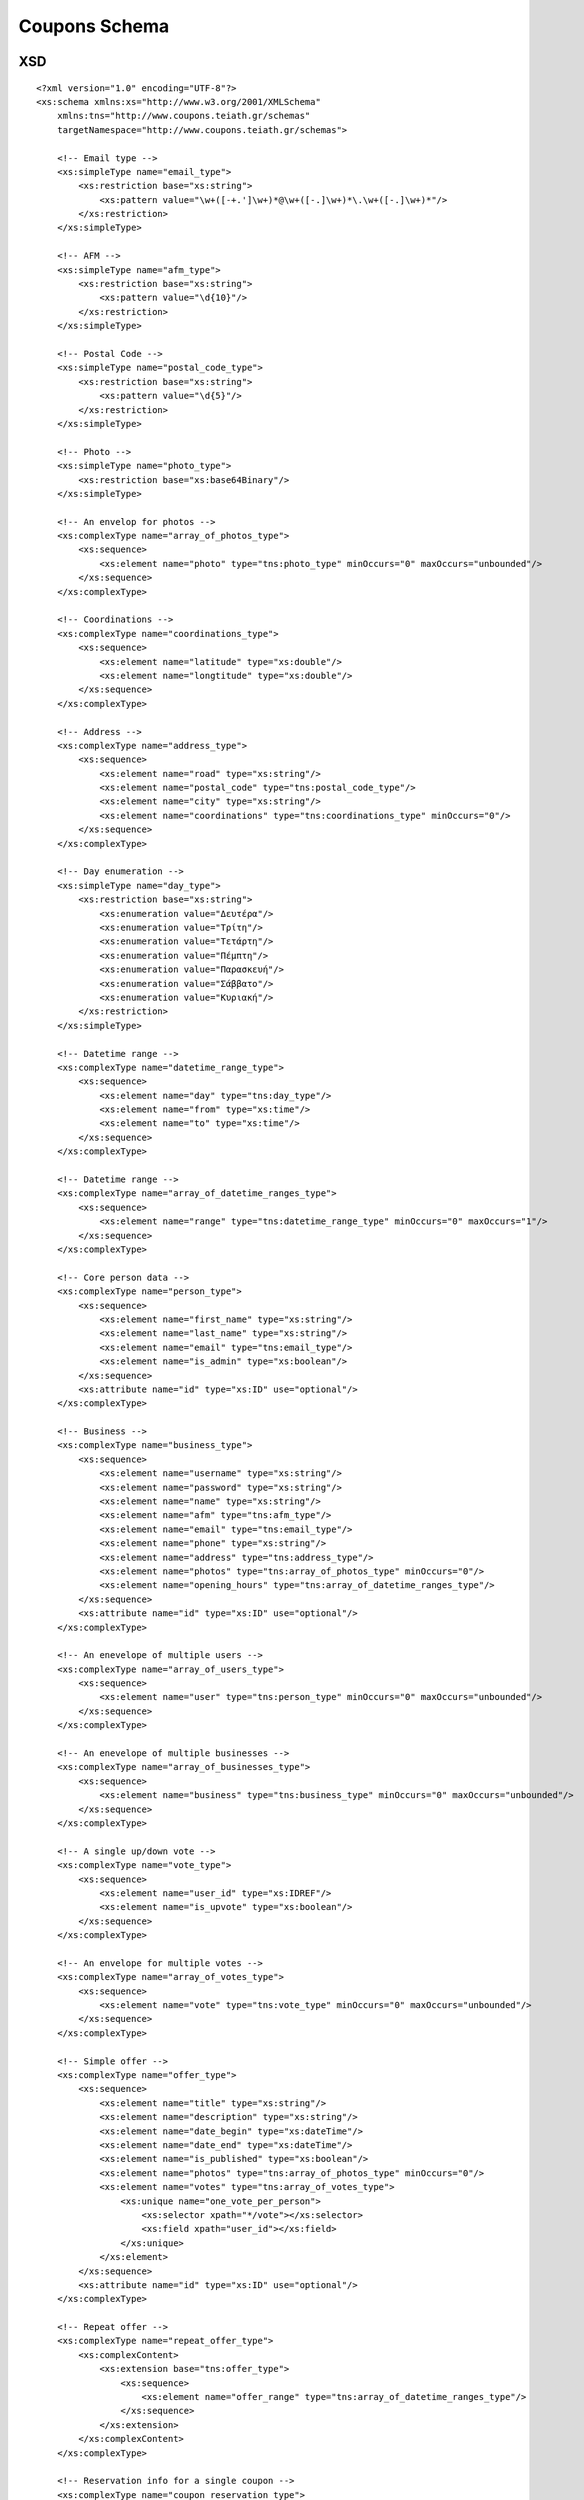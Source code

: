 Coupons Schema
==============

XSD
---

::

    <?xml version="1.0" encoding="UTF-8"?>
    <xs:schema xmlns:xs="http://www.w3.org/2001/XMLSchema"
        xmlns:tns="http://www.coupons.teiath.gr/schemas"
        targetNamespace="http://www.coupons.teiath.gr/schemas">

        <!-- Email type -->
        <xs:simpleType name="email_type">
            <xs:restriction base="xs:string">
                <xs:pattern value="\w+([-+.']\w+)*@\w+([-.]\w+)*\.\w+([-.]\w+)*"/>
            </xs:restriction>
        </xs:simpleType>

        <!-- AFM -->
        <xs:simpleType name="afm_type">
            <xs:restriction base="xs:string">
                <xs:pattern value="\d{10}"/>
            </xs:restriction>
        </xs:simpleType>

        <!-- Postal Code -->
        <xs:simpleType name="postal_code_type">
            <xs:restriction base="xs:string">
                <xs:pattern value="\d{5}"/>
            </xs:restriction>
        </xs:simpleType>

        <!-- Photo -->
        <xs:simpleType name="photo_type">
            <xs:restriction base="xs:base64Binary"/>
        </xs:simpleType>

        <!-- An envelop for photos -->
        <xs:complexType name="array_of_photos_type">
            <xs:sequence>
                <xs:element name="photo" type="tns:photo_type" minOccurs="0" maxOccurs="unbounded"/>
            </xs:sequence>
        </xs:complexType>

        <!-- Coordinations -->
        <xs:complexType name="coordinations_type">
            <xs:sequence>
                <xs:element name="latitude" type="xs:double"/>
                <xs:element name="longtitude" type="xs:double"/>
            </xs:sequence>
        </xs:complexType>

        <!-- Address -->
        <xs:complexType name="address_type">
            <xs:sequence>
                <xs:element name="road" type="xs:string"/>
                <xs:element name="postal_code" type="tns:postal_code_type"/>
                <xs:element name="city" type="xs:string"/>
                <xs:element name="coordinations" type="tns:coordinations_type" minOccurs="0"/>
            </xs:sequence>
        </xs:complexType>

        <!-- Day enumeration -->
        <xs:simpleType name="day_type">
            <xs:restriction base="xs:string">
                <xs:enumeration value="Δευτέρα"/>
                <xs:enumeration value="Τρίτη"/>
                <xs:enumeration value="Τετάρτη"/>
                <xs:enumeration value="Πέμπτη"/>
                <xs:enumeration value="Παρασκευή"/>
                <xs:enumeration value="Σάββατο"/>
                <xs:enumeration value="Κυριακή"/>
            </xs:restriction>
        </xs:simpleType>

        <!-- Datetime range -->
        <xs:complexType name="datetime_range_type">
            <xs:sequence>
                <xs:element name="day" type="tns:day_type"/>
                <xs:element name="from" type="xs:time"/>
                <xs:element name="to" type="xs:time"/>
            </xs:sequence>
        </xs:complexType>

        <!-- Datetime range -->
        <xs:complexType name="array_of_datetime_ranges_type">
            <xs:sequence>
                <xs:element name="range" type="tns:datetime_range_type" minOccurs="0" maxOccurs="1"/>
            </xs:sequence>
        </xs:complexType>

        <!-- Core person data -->
        <xs:complexType name="person_type">
            <xs:sequence>
                <xs:element name="first_name" type="xs:string"/>
                <xs:element name="last_name" type="xs:string"/>
                <xs:element name="email" type="tns:email_type"/>
                <xs:element name="is_admin" type="xs:boolean"/>
            </xs:sequence>
            <xs:attribute name="id" type="xs:ID" use="optional"/>
        </xs:complexType>

        <!-- Business -->
        <xs:complexType name="business_type">
            <xs:sequence>
                <xs:element name="username" type="xs:string"/>
                <xs:element name="password" type="xs:string"/>
                <xs:element name="name" type="xs:string"/>
                <xs:element name="afm" type="tns:afm_type"/>
                <xs:element name="email" type="tns:email_type"/>
                <xs:element name="phone" type="xs:string"/>
                <xs:element name="address" type="tns:address_type"/>
                <xs:element name="photos" type="tns:array_of_photos_type" minOccurs="0"/>
                <xs:element name="opening_hours" type="tns:array_of_datetime_ranges_type"/>
            </xs:sequence>
            <xs:attribute name="id" type="xs:ID" use="optional"/>
        </xs:complexType>

        <!-- An enevelope of multiple users -->
        <xs:complexType name="array_of_users_type">
            <xs:sequence>
                <xs:element name="user" type="tns:person_type" minOccurs="0" maxOccurs="unbounded"/>
            </xs:sequence>
        </xs:complexType>

        <!-- An enevelope of multiple businesses -->
        <xs:complexType name="array_of_businesses_type">
            <xs:sequence>
                <xs:element name="business" type="tns:business_type" minOccurs="0" maxOccurs="unbounded"/>
            </xs:sequence>
        </xs:complexType>

        <!-- A single up/down vote -->
        <xs:complexType name="vote_type">
            <xs:sequence>
                <xs:element name="user_id" type="xs:IDREF"/>
                <xs:element name="is_upvote" type="xs:boolean"/>
            </xs:sequence>
        </xs:complexType>

        <!-- An envelope for multiple votes -->
        <xs:complexType name="array_of_votes_type">
            <xs:sequence>
                <xs:element name="vote" type="tns:vote_type" minOccurs="0" maxOccurs="unbounded"/>
            </xs:sequence>
        </xs:complexType>

        <!-- Simple offer -->
        <xs:complexType name="offer_type">
            <xs:sequence>
                <xs:element name="title" type="xs:string"/>
                <xs:element name="description" type="xs:string"/>
                <xs:element name="date_begin" type="xs:dateTime"/>
                <xs:element name="date_end" type="xs:dateTime"/>
                <xs:element name="is_published" type="xs:boolean"/>
                <xs:element name="photos" type="tns:array_of_photos_type" minOccurs="0"/>
                <xs:element name="votes" type="tns:array_of_votes_type">
                    <xs:unique name="one_vote_per_person">
                        <xs:selector xpath="*/vote"></xs:selector>
                        <xs:field xpath="user_id"></xs:field>
                    </xs:unique>
                </xs:element>
            </xs:sequence>
            <xs:attribute name="id" type="xs:ID" use="optional"/>
        </xs:complexType>

        <!-- Repeat offer -->
        <xs:complexType name="repeat_offer_type">
            <xs:complexContent>
                <xs:extension base="tns:offer_type">
                    <xs:sequence>
                        <xs:element name="offer_range" type="tns:array_of_datetime_ranges_type"/>
                    </xs:sequence>
                </xs:extension>
            </xs:complexContent>
        </xs:complexType>

        <!-- Reservation info for a single coupon -->
        <xs:complexType name="coupon_reservation_type">
            <xs:sequence>
                <xs:element name="user_id" type="xs:IDREF"/>
                <xs:element name="expiration_date" type="xs:dateTime" minOccurs="0"/>
            </xs:sequence>
        </xs:complexType>

        <!-- An envelope for multiple coupon reservations -->
        <xs:complexType name="array_of_coupon_reservations_type">
            <xs:sequence>
                <xs:element name="reservation" type="tns:coupon_reservation_type" minOccurs="0" maxOccurs="1"/>
            </xs:sequence>
        </xs:complexType>

        <!-- Limited offer -->
        <xs:complexType name="limited_offer_type">
            <xs:complexContent>
                <xs:extension base="tns:offer_type">
                    <xs:sequence>
                        <xs:element name="max_coupons" type="xs:integer"/>
                        <xs:element name="coupon_expiration_minutes" type="xs:integer" minOccurs="0"/>
                        <xs:element name="coupon_reservations" type="tns:array_of_coupon_reservations_type"/>
                    </xs:sequence>
                </xs:extension>
            </xs:complexContent>
        </xs:complexType>
    </xs:schema>


SQL
---

opendeals.sql ::

    SET @OLD_UNIQUE_CHECKS=@@UNIQUE_CHECKS, UNIQUE_CHECKS=0;
    SET @OLD_FOREIGN_KEY_CHECKS=@@FOREIGN_KEY_CHECKS, FOREIGN_KEY_CHECKS=0;
    SET @OLD_SQL_MODE=@@SQL_MODE, SQL_MODE='TRADITIONAL';

    DROP SCHEMA IF EXISTS `opendeals` ;
    CREATE SCHEMA IF NOT EXISTS `opendeals` DEFAULT CHARACTER SET utf8 ;
    USE `opendeals` ;

    -- -----------------------------------------------------
    -- Table `opendeals`.`counties`
    -- -----------------------------------------------------
    DROP TABLE IF EXISTS `opendeals`.`counties` ;
    CREATE  TABLE IF NOT EXISTS `opendeals`.`counties` (
      `id` INT NOT NULL AUTO_INCREMENT ,
      `name` MEDIUMTEXT NOT NULL ,
      PRIMARY KEY (`id`) )
    ENGINE = InnoDB
    DEFAULT CHARACTER SET = utf8;


    -- -----------------------------------------------------
    -- Table `opendeals`.`municipalities`
    -- -----------------------------------------------------
    DROP TABLE IF EXISTS `opendeals`.`municipalities` ;
    CREATE  TABLE IF NOT EXISTS `opendeals`.`municipalities` (
      `id` INT NOT NULL AUTO_INCREMENT ,
      `name` MEDIUMTEXT NOT NULL ,
      `county_id` INT NOT NULL ,
      PRIMARY KEY (`id`) ,
      INDEX `fk_municipalities_counties` (`county_id` ASC) ,
      CONSTRAINT `fk_municipalities_counties`
        FOREIGN KEY (`county_id`)
        REFERENCES `opendeals`.`counties` (`id`)
        ON DELETE NO ACTION
        ON UPDATE NO ACTION)
    ENGINE = InnoDB
    DEFAULT CHARACTER SET = utf8;


    -- -----------------------------------------------------
    -- Table `opendeals`.`offer_categories`
    -- -----------------------------------------------------
    DROP TABLE IF EXISTS `opendeals`.`offer_categories` ;
    CREATE  TABLE IF NOT EXISTS `opendeals`.`offer_categories` (
      `id` INT NOT NULL AUTO_INCREMENT ,
      `name` MEDIUMTEXT NOT NULL ,
      PRIMARY KEY (`id`) )
    ENGINE = InnoDB
    DEFAULT CHARACTER SET = utf8;


    -- -----------------------------------------------------
    -- Table `opendeals`.`days`
    -- -----------------------------------------------------
    DROP TABLE IF EXISTS `opendeals`.`days` ;

    CREATE  TABLE IF NOT EXISTS `opendeals`.`days` (
      `id` INT NOT NULL AUTO_INCREMENT ,
      `name` MEDIUMTEXT NOT NULL ,
      PRIMARY KEY (`id`) )
    ENGINE = InnoDB
    DEFAULT CHARACTER SET = utf8;


    -- -----------------------------------------------------
    -- Table `opendeals`.`users`
    -- -----------------------------------------------------
    DROP TABLE IF EXISTS `opendeals`.`users` ;

    CREATE  TABLE IF NOT EXISTS `opendeals`.`users` (
      `id` INT NOT NULL AUTO_INCREMENT ,
      `username` MEDIUMTEXT NOT NULL ,
      `password` MEDIUMTEXT NOT NULL ,
      `email` MEDIUMTEXT NOT NULL ,
      `token` MEDIUMTEXT NULL DEFAULT NULL ,
      `email_verified` TINYINT(1) NOT NULL DEFAULT FALSE ,
      `is_banned` TINYINT(1) NOT NULL DEFAULT FALSE ,
      `role` MEDIUMTEXT NOT NULL ,
      `terms_accepted` TINYINT(1) NOT NULL DEFAULT FALSE,
      `last_login` DATETIME NULL DEFAULT NULL,
      PRIMARY KEY (`id`) )
    ENGINE = InnoDB
    DEFAULT CHARACTER SET = utf8;


    -- -----------------------------------------------------
    -- Table `opendeals`.`companies`
    -- -----------------------------------------------------
    DROP TABLE IF EXISTS `opendeals`.`companies` ;

    CREATE  TABLE IF NOT EXISTS `opendeals`.`companies` (
      `id` INT NOT NULL AUTO_INCREMENT ,
      `name` MEDIUMTEXT NOT NULL ,
      `address` MEDIUMTEXT NULL DEFAULT NULL ,
      `postalcode` VARCHAR(5) NULL DEFAULT NULL ,
      `phone` VARCHAR(10) NOT NULL ,
      `fax` VARCHAR(10) NULL DEFAULT NULL ,
      `service_type` MEDIUMTEXT NULL DEFAULT NULL ,
      `afm` VARCHAR(9) NOT NULL ,
      `latitude` DOUBLE NULL DEFAULT NULL ,
      `longitude` DOUBLE NULL DEFAULT NULL ,
      `is_enabled` TINYINT(1) NOT NULL DEFAULT FALSE ,
      `user_id` INT NOT NULL ,
      `municipality_id` INT NULL DEFAULT NULL ,
      `image_count` INT NOT NULL DEFAULT 0 ,
      `work_hour_count` INT NOT NULL DEFAULT 0,
      `created` DATETIME NULL DEFAULT NULL ,
      `modified` DATETIME NULL DEFAULT NULL ,
      PRIMARY KEY (`id`) ,
      INDEX `fk_companies_users1` (`user_id` ASC) ,
      INDEX `fk_companies_municipalities` (`municipality_id` ASC) ,
      CONSTRAINT `fk_companies_users1`
        FOREIGN KEY (`user_id` )
        REFERENCES `opendeals`.`users` (`id` )
        ON DELETE NO ACTION
        ON UPDATE NO ACTION,
      CONSTRAINT `fk_companies_municipalities`
        FOREIGN KEY (`municipality_id` )
        REFERENCES `opendeals`.`municipalities` (`id` )
        ON DELETE NO ACTION
        ON UPDATE NO ACTION)
    ENGINE = InnoDB
    DEFAULT CHARACTER SET = utf8;


    -- -----------------------------------------------------
    -- Table `opendeals`.`images`
    -- -----------------------------------------------------
    DROP TABLE IF EXISTS `opendeals`.`images` ;

    CREATE  TABLE IF NOT EXISTS `opendeals`.`images` (
      `id` INT NOT NULL AUTO_INCREMENT ,
      `name` MEDIUMTEXT NOT NULL ,
      `type` MEDIUMTEXT NOT NULL ,
      `size` INT NOT NULL DEFAULT 0,
      `size_thumb` INT NOT NULL DEFAULT 0,
      `error`INT NULL DEFAULT NULL ,
      `data` LONGBLOB NOT NULL ,
      `data_thumb` LONGBLOB NOT NULL ,
      `offer_id` INT NULL DEFAULT NULL ,
      `company_id` INT NULL DEFAULT NULL ,
      `image_category` INT NOT NULL ,
      `created` DATETIME NULL DEFAULT NULL ,
      `modified` DATETIME NULL DEFAULT NULL ,
      PRIMARY KEY (`id`) ,
      INDEX `fk_images_offers` (`offer_id` ASC) ,
      INDEX `fk_images_companies` (`company_id` ASC) ,
      CONSTRAINT `fk_images_offers`
        FOREIGN KEY (`offer_id`)
        REFERENCES `opendeals`.`offers` (`id`)
        ON DELETE NO ACTION
        ON UPDATE NO ACTION,
      CONSTRAINT `fk_images_companies`
        FOREIGN KEY (`company_id`)
        REFERENCES `opendeals`.`companies` (`id`)
        ON DELETE NO ACTION
        ON UPDATE NO ACTION)
    ENGINE = InnoDB
    DEFAULT CHARACTER SET = utf8;


    -- -----------------------------------------------------
    -- Table `opendeals`.`offers`
    -- -----------------------------------------------------
    DROP TABLE IF EXISTS `opendeals`.`offers` ;

    CREATE  TABLE IF NOT EXISTS `opendeals`.`offers` (
      `id` INT NOT NULL AUTO_INCREMENT ,
      `title` TEXT NOT NULL ,
      `description` TEXT NULL DEFAULT NULL ,
      `started` DATETIME NULL DEFAULT NULL ,
      `ended` DATETIME NULL DEFAULT NULL ,
      `autostart` DATETIME NULL DEFAULT NULL ,
      `autoend` DATETIME NULL DEFAULT NULL ,
      `coupon_terms` TEXT NULL DEFAULT NULL ,
      `total_quantity` INT NOT NULL DEFAULT 0 ,
      `coupon_count` INT NOT NULL DEFAULT 0 ,
      `max_per_student` int(11) NOT NULL DEFAULT 0,
      `tags` MEDIUMTEXT NULL ,
      `offer_category_id` INT NOT NULL ,
      `offer_type_id` INT NOT NULL ,
      `company_id` INT NOT NULL ,
      `image_count` INT NOT NULL DEFAULT 0 ,
      `work_hour_count` INT NOT NULL DEFAULT 0 ,
      `offer_state_id` INT NOT NULL DEFAULT 1 ,
      `is_spam` TINYINT(1) NOT NULL DEFAULT 0 ,
      `vote_count` INT(11) NOT NULL DEFAULT 0 ,
      `vote_plus` INT(11) NOT NULL DEFAULT 0 ,
      `vote_minus` INT(11) NOT NULL DEFAULT 0 ,
      `created` DATETIME NULL DEFAULT NULL ,
      `modified` DATETIME NULL DEFAULT NULL ,
      PRIMARY KEY (`id`) ,
      INDEX `fk_offers_offer_categories` (`offer_category_id` ASC) ,
      INDEX `fk_offers_offer_types1` (`offer_type_id` ASC) ,
      INDEX `fk_offers_companies1` (`company_id` ASC) ,
      INDEX `fk_offers_offer_states` (`offer_state_id` ASC) ,
      CONSTRAINT `fk_offers_offer_categories`
        FOREIGN KEY (`offer_category_id` )
        REFERENCES `opendeals`.`offer_categories` (`id` )
        ON DELETE NO ACTION
        ON UPDATE NO ACTION,
      CONSTRAINT `fk_offers_companies1`
        FOREIGN KEY (`company_id` )
        REFERENCES `opendeals`.`companies` (`id` )
        ON DELETE NO ACTION
        ON UPDATE NO ACTION)
    ENGINE = InnoDB
    DEFAULT CHARACTER SET = utf8;


    -- -----------------------------------------------------
    -- Table `opendeals`.`students`
    -- -----------------------------------------------------
    DROP TABLE IF EXISTS `opendeals`.`students` ;

    CREATE  TABLE IF NOT EXISTS `opendeals`.`students` (
      `id` INT NOT NULL AUTO_INCREMENT ,
      `firstname` MEDIUMTEXT NOT NULL ,
      `lastname` MEDIUMTEXT NOT NULL ,
      `receive_email` TINYINT(1) NOT NULL DEFAULT FALSE ,
      `user_id` INT NOT NULL ,
      `image_id` INT NULL DEFAULT NULL ,
      `created` DATETIME NULL DEFAULT NULL ,
      `modified` DATETIME NULL DEFAULT NULL ,
      PRIMARY KEY (`id`) ,
      INDEX `fk_students_users1` (`user_id` ASC) ,
      INDEX `fk_students_images` (`image_id` ASC) ,
      CONSTRAINT `fk_students_users1`
        FOREIGN KEY (`user_id` )
        REFERENCES `opendeals`.`users` (`id` )
        ON DELETE NO ACTION
        ON UPDATE NO ACTION,
      CONSTRAINT `fk_students_images`
        FOREIGN KEY (`image_id` )
        REFERENCES `opendeals`.`images` (`id` )
        ON DELETE NO ACTION
        ON UPDATE NO ACTION)
    ENGINE = InnoDB
    DEFAULT CHARACTER SET = utf8;


    -- -----------------------------------------------------
    -- Table `opendeals`.`coupons`
    -- -----------------------------------------------------
    DROP TABLE IF EXISTS `opendeals`.`coupons` ;

    CREATE  TABLE IF NOT EXISTS `opendeals`.`coupons` (
      `id` INT NOT NULL AUTO_INCREMENT ,
      `serial_number` TEXT NOT NULL ,
      `created` DATETIME NULL DEFAULT NULL ,
      `modified` DATETIME NULL DEFAULT NULL ,
      `is_used` TINYINT(1)  NOT NULL DEFAULT 0 ,
      `offer_id` INT NOT NULL ,
      `student_id` INT NULL ,
      PRIMARY KEY (`id`) ,
      INDEX `fk_coupons_offers1` (`offer_id` ASC) ,
      INDEX `fk_coupons_students1` (`student_id` ASC) ,
      CONSTRAINT `fk_coupons_offers1`
        FOREIGN KEY (`offer_id` )
        REFERENCES `opendeals`.`offers` (`id` )
        ON DELETE NO ACTION
        ON UPDATE NO ACTION,
      CONSTRAINT `fk_coupons_students1`
        FOREIGN KEY (`student_id` )
        REFERENCES `opendeals`.`students` (`id` )
        ON DELETE NO ACTION
        ON UPDATE NO ACTION)
    ENGINE = InnoDB
    DEFAULT CHARACTER SET = utf8;


    -- -----------------------------------------------------
    -- Table `opendeals`.`work_hours`
    -- -----------------------------------------------------
    DROP TABLE IF EXISTS `opendeals`.`work_hours` ;

    CREATE  TABLE IF NOT EXISTS `opendeals`.`work_hours` (
      `id` INT NOT NULL AUTO_INCREMENT ,
      `day_id` INT NOT NULL ,
      `starting` TIME NOT NULL ,
      `ending` TIME NOT NULL ,
      `company_id` INT NULL ,
      `offer_id` INT NULL ,
      PRIMARY KEY (`id`) ,
      INDEX `fk_work_hours_days1` (`day_id` ASC) ,
      INDEX `fk_work_hours_companies1` (`company_id` ASC) ,
      INDEX `fk_work_hours_offers1` (`offer_id` ASC) ,
      CONSTRAINT `fk_work_hours_days1`
        FOREIGN KEY (`day_id` )
        REFERENCES `opendeals`.`days` (`id` )
        ON DELETE NO ACTION
        ON UPDATE NO ACTION,
      CONSTRAINT `fk_work_hours_companies1`
        FOREIGN KEY (`company_id` )
        REFERENCES `opendeals`.`companies` (`id` )
        ON DELETE NO ACTION
        ON UPDATE NO ACTION,
      CONSTRAINT `fk_work_hours_offers1`
        FOREIGN KEY (`offer_id` )
        REFERENCES `opendeals`.`offers` (`id` )
        ON DELETE NO ACTION
        ON UPDATE NO ACTION)
    ENGINE = InnoDB
    DEFAULT CHARACTER SET = utf8;


    -- -----------------------------------------------------
    -- Table `opendeals`.`votes`
    -- -----------------------------------------------------
    DROP TABLE IF EXISTS `opendeals`.`votes` ;

    CREATE  TABLE IF NOT EXISTS `opendeals`.`votes` (
      `id` int(11) NOT NULL AUTO_INCREMENT,
      `offer_id` int(11) NOT NULL,
      `student_id` int(11) NOT NULL,
      `vote` tinyint(1) NOT NULL COMMENT '0 negative, 1 positive',
      PRIMARY KEY (`id`) ,
      INDEX `fk_votes_offers1` (`offer_id` ASC) ,
      INDEX `fk_votes_students1` (`student_id` ASC) ,
      CONSTRAINT `fk_votes_offers1`
        FOREIGN KEY (`offer_id` )
        REFERENCES `opendeals`.`offers` (`id` )
        ON DELETE NO ACTION
        ON UPDATE NO ACTION,
      CONSTRAINT `fk_votes_students1`
        FOREIGN KEY (`student_id` )
        REFERENCES `opendeals`.`students` (`id` )
        ON DELETE NO ACTION
        ON UPDATE NO ACTION)
    ENGINE = InnoDB
    DEFAULT CHARACTER SET = utf8;


    -- -----------------------------------------------------
    -- Table `opendeals`.`distances`
    -- -----------------------------------------------------
    DROP TABLE IF EXISTS `opendeals`.`distances`;

    CREATE TABLE IF NOT EXISTS `opendeals`.`distances` (
      `id` int(11) NOT NULL AUTO_INCREMENT,
      `user_id` int(11) NOT NULL,
      `company_id` int(11) NOT NULL,
      `radius` int(11) NOT NULL,
      `distance` double NOT NULL,
      PRIMARY KEY (`id`))
    ENGINE = InnoDB
    DEFAULT CHARACTER SET = utf8;


    DELIMITER //
    CREATE FUNCTION `opendeals`.`geodist` (fromlat DOUBLE, fromlng DOUBLE, tolat DOUBLE, tolng DOUBLE)
    RETURNS DOUBLE
    DETERMINISTIC
    BEGIN
    DECLARE latfrom,latto,latdiff,lngdiff DOUBLE;
    DECLARE lathvr,lnghvr,root,dist DOUBLE;
    DECLARE r INT;
    SET r = 6371;
    SET latfrom = radians(fromlat);
    SET latto = radians(tolat);
    SET latdiff = radians(tolat - fromlat);
    SET lngdiff = radians(tolng - fromlng);
    SET lathvr = sin(latdiff / 2) * sin(latdiff / 2);
    SET lnghvr = sin(lngdiff / 2) * sin(lngdiff / 2);
    SET root = sqrt(lathvr + cos(latfrom) * cos(latto) * sin(lnghvr));
    SET dist = 2 * r * asin(root);
    RETURN dist;
    END //


    DELIMITER //
    CREATE PROCEDURE `opendeals`.`updatedistances` (IN uid INT, IN lat DOUBLE, IN lng DOUBLE, IN r INT)
    BEGIN
    DELETE FROM `opendeals`.`distances` WHERE `distances`.`user_id` = uid;
    INSERT INTO `opendeals`.`distances` (user_id, company_id, radius, distance)
    SELECT users.id, companies.id, r, geodist(lat,lng,companies.latitude,companies.longitude) AS d
    FROM users,companies
    WHERE users.id = uid
    GROUP BY companies.id
    HAVING d > 0 AND d < r
    ORDER BY d ASC;
    END //


    SET SQL_MODE=@OLD_SQL_MODE;
    SET FOREIGN_KEY_CHECKS=@OLD_FOREIGN_KEY_CHECKS;
    SET UNIQUE_CHECKS=@OLD_UNIQUE_CHECKS;


insert_counties.sql ::

    LOAD DATA LOCAL INFILE "counties.csv"
    INTO TABLE `opendeals`.`counties`
    CHARACTER SET 'UTF8'
    FIELDS TERMINATED BY ','
    LINES TERMINATED BY '\n'
    IGNORE 1 LINES
    (id, name);


insert_days.sql ::

    INSERT INTO `days` (`id`,`name`) VALUES (NULL,'Δευτέρα');
    INSERT INTO `days` (`id`,`name`) VALUES (NULL,'Τρίτη');
    INSERT INTO `days` (`id`,`name`) VALUES (NULL,'Τετάρτη');
    INSERT INTO `days` (`id`,`name`) VALUES (NULL,'Πέμπτη');
    INSERT INTO `days` (`id`,`name`) VALUES (NULL,'Παρασκευή');
    INSERT INTO `days` (`id`,`name`) VALUES (NULL,'Σάββατο');
    INSERT INTO `days` (`id`,`name`) VALUES (NULL,'Κυριακή');


insert_municipalities.sql ::

    LOAD DATA LOCAL INFILE "municipalities.csv"
    INTO TABLE `opendeals`.`municipalities`
    CHARACTER SET 'UTF8'
    FIELDS TERMINATED BY ','
    LINES TERMINATED BY '\n'
    IGNORE 1 LINES
    (id, county_id, name);


insert_offer_categores.sql ::

    INSERT INTO `offer_categories` (`id`,`name`) VALUES (NULL,'Φαγητό');
    INSERT INTO `offer_categories` (`id`,`name`) VALUES (NULL,'Υπηρεσίες');
    INSERT INTO `offer_categories` (`id`,`name`) VALUES (NULL,'Δραστηριότητες & Χόμπι');
    INSERT INTO `offer_categories` (`id`,`name`) VALUES (NULL,'Ένδυση & Υπόδηση');
    INSERT INTO `offer_categories` (`id`,`name`) VALUES (NULL,'Υγεία');
    INSERT INTO `offer_categories` (`id`,`name`) VALUES (NULL,'Ταξίδια & Εκδρομές');
    INSERT INTO `offer_categories` (`id`,`name`) VALUES (NULL,'Διασκέδαση');
    INSERT INTO `offer_categories` (`id`,`name`) VALUES (NULL,'Προϊόντα');


counties.csv ::

    id,name
    1,Δράμας
    2,Έβρου
    3,Καβάλας
    4,Ξάνθης
    5,Ροδόπης
    6,Ημαθίας
    7,Θεσσαλονίκης
    8,Κιλκίς
    9,Πέλλης
    10,Πιερίας
    11,Σερρών
    12,Χαλκιδικής
    13,Γρεβενών
    14,Καστοριάς
    15,Κοζάνης
    16,Φλωρίνης
    17,Άρτης
    18,Θεσπρωτίας
    19,Ιωαννίνων
    20,Πρεβέζης
    21,Καρδίτσης
    22,Λαρίσης
    23,Μαγνησίας
    24,Τρικάλων
    25,Ζακύνθου
    26,Κερκύρας
    27,Κεφαλληνίας
    28,Λευκάδος
    29,Αιτωλοακαρνανίας
    30,Αχαϊας
    31,Ηλείας
    32,Βοιωτίας
    33,Ευβοίας
    34,Ευρυτανίας
    35,Φθιώτιδος
    36,Φωκίδος
    37,Αττικής-Βορείου Τομέα Αθηνών
    38,Αττικής-Δυτικού Τομέα Αθηνών
    39,Αττικής-Κεντρικού Τομέα Αθηνών
    40,Αττικής-Νοτίου Τομέα Αθηνών
    41,Αττικής-Ανατολικής Αττικής
    42,Αττικής-Δυτικής Αττικής
    43,Αττικής-Πειραιώς
    44,Αττικής-Νήσων
    45,Αργολίδος
    46,Αρκαδίας
    47,Κορινθίας
    48,Λακωνίας
    49,Μεσσηνίας
    50,Λέσβου
    51,Σάμου
    52,Χίου
    53,Κυκλάδων
    54,Δωδεκανήσου
    55,Ηρακλείου
    56,Λασιθίου
    57,Ρεθύμνης
    58,Χανίων

municipalities.csv ::

    id,county_id,name
    1,1,Δοξάτου
    2,1,Δράμας
    3,1,Κάτω Νευροκοπίου
    4,1,Παρανεστίου
    5,1,Προσοτσάνης
    6,2,Αλεξανδρούπολης
    7,2,Διδυμοτείχου
    8,2,Ορεστιάδας
    9,2,Σαμοθράκης
    10,2,Σουφλίου
    11,3,Θάσου
    12,3,Καβάλας
    13,3,Νέστου
    14,3,Παγγαίου
    15,4,Αβδήρων
    16,4,Μύκης
    17,4,Ξάνθης
    18,4,Τοπείρου
    19,5,Αρριανών
    20,5,Ιάσμου
    21,5,Κομοτηνής
    22,5,Μαρωνείας - Σαπών
    23,6,Αλεξάνδρειας
    24,6,Βέροιας
    25,6,Νάουσας
    26,7,Αμπελοκήπων - Μενεμένης
    27,7,Βόλβης
    28,7,Δέλτα
    29,7,Θερμαϊκού
    30,7,Θέρμης
    31,7,Θεσσαλονίκης
    32,7,Καλαμαριάς
    33,7,Κορδελιού - Ευόσμου
    34,7,Λαγκαδά
    35,7,Νέαπολης - Συκεών
    36,7,Παύλου Μελά
    37,7,Πυλαίας - Χορτιάτη
    38,7,Χαλκηδόνος
    39,7,Ωραιοκάστρου
    40,8,Κιλκίς
    41,8,Παιονίας
    42,9,Αλμωπίας
    43,9,Έδεσσας
    44,9,Πέλλας
    45,9,Σκύδρας
    46,10,Δίου - Ολύμπου
    47,10,Κατερίνης
    48,10,Πύδνας - Κολινδρού
    49,11,Αμφίπολης
    50,11,Βισαλτίας
    51,11,Εμμανουήλ Παππά
    52,11,Ηρακλείας
    53,11,Νέας Ζίχνης
    54,11,Σερρών
    55,11,Σιντικής
    56,12,Αριστοτέλη
    57,12,Κασσάνδρας
    58,12,Νέας Προποντίδας
    59,12,Πολυγύρου
    60,12,Σιθωνίας
    61,13,Γρεβενών
    62,13,Δεσκάτης
    63,14,Καστοριάς
    64,14,Νεστορίου
    65,14,Ορεστίδος
    66,15,Βοίου
    67,15,Εορδαίας
    68,15,Κοζάνης
    69,15,Σερβίων - Βελβεντού
    70,16,Αμυνταίου
    71,16,Πρεσπών
    72,16,Φλώρινας
    73,17,Αρταίων
    74,17,Γεωργίου Καραϊσκάκη
    75,17,Κεντρικών Τζουμέρκων
    76,17,Νικολάου Σκουφά
    77,18,Ηγουμενίτσας
    78,18,Σουλίου
    79,18,Φιλιατών
    80,19,Βορείων Τζουμέρκων
    81,19,Δωδώνης
    82,19,Ζαγορίου
    83,19,Ζίτσας
    84,19,Ιωαννιτών
    85,19,Κόνιτσας
    86,19,Μετσόβου
    87,19,Πωγωνίου
    88,20,Ζηρού
    89,20,Πάργας
    90,20,Πρέβεζας
    91,21,Αργιθέας
    92,21,Καρδίτσας
    93,21,Λίμνης Πλαστήρα
    94,21,Μουζακίου
    95,21,Παλαμά
    96,21,Σοφάδων
    97,22,Αγιάς
    98,22,Ελασσόνας
    99,22,Κιλελέρ
    100,22,Λαρισαίων
    101,22,Δ.Τεμπών
    102,22,Τυρνάβου
    103,22,Φαρσάλων
    104,23,Αλμυρού
    105,23,Βόλου
    106,23,Ζαγοράς - Μουρεσίου
    107,23,Νοτίου Πηλίου
    108,23,Ρήγα Φερραίου
    109,23,Αλοννήσου
    110,23,Σκιάθου
    111,23,Σκοπέλου
    112,24,Καλαμπάκας
    113,24,Πύλης
    114,24,Τρικκαίων
    115,24,Φαρκαδόνας
    116,25,Ζακύνθου
    117,26,Κέρκυρας
    118,26,Παξών
    119,27,Κεφαλονιάς
    120,27,Ιθάκης
    121,28,Λευκάδος
    122,28,Μεγανησίου
    123,29,Αγρινίου
    124,29,Άκτιου - Βόνιτσας
    125,29,Αμφιλοχίας
    126,29,Θέρμου
    127,29,Ιεράς Πόλης Μεσολογγίου
    128,29,Ναυπακτίας
    129,29,Ξηρομέρου
    130,30,Αιγιαλείας
    131,30,Δυτικής Αχαΐας
    132,30,Ερυμάνθου
    133,30,Καλαβρύτων
    134,30,Πατρέων
    135,31,Ανδραβίδας - Κυλλήνης
    136,31,Ανδρίτσαινας - Κρεστένων
    137,31,Αρχαίας Ολυμπίας
    138,31,Ζαχάρως
    139,31,Ήλιδας
    140,31,Πηνειού
    141,31,Πύργου
    142,32,Αλιάρτου
    143,32,Διστόμου-Αράχοβας - Αντίκυρας
    144,32,Θηβαίων
    145,32,Λεβαδέων
    146,32,Ορχομενού
    147,32,Τανάγρας
    148,33,Διρφύων - Μεσσαπίων
    149,33,Ερέτριας
    150,33,Ιστιαίας - Αιδηψού
    151,33,Καρύστου
    152,33,Κύμης - Αλιβερίου
    153,33,Μαντουδίου - Λίμνης - Αγίας Άννας
    154,33,Σκύρου
    155,33,Χαλκιδέων
    156,34,Καρπενησίου
    157,35,Μώλου - Αγίου Κωνσταντίνου
    158,35,Αμφίκλειας - Ελάτειας
    159,35,Λοκρών
    160,35,Δομοκού
    161,35,Λαμιέων
    162,35,Μακρακώμης
    163,35,Στυλίδος
    164,36,Δελφών
    165,36,Δωρίδος
    166,37,Αγίας Παρασκευής
    167,37,Αμαρουσίου
    168,37,Βριλησσίων
    169,37,Ηρακλείου
    170,37,Κηφισιάς
    171,37,Λυκόβρυσης - Πεύκης
    172,37,Μεταμορφώσεως
    173,37,Νέας Ιωνίας
    174,37,Παπάγου - Χαλαργού
    175,37,Πεντέλης
    176,37,Φιλοθέης - Ψυχικού
    177,37,Χαλανδρίου
    178,38,Αγίας Βαρβάρας
    179,38,Αγίων Αναργύρων - Καματερού
    180,38,Αιγάλεω
    181,38,Ιλίου
    182,38,Περιστερίου
    183,38,Πετρούπολης
    184,38,Χαϊδαρίου
    185,39,Αθηναίων
    186,39,Βύρωνος
    187,39,Γαλατσίου
    188,39,Δάφνης - Υμηττού
    189,39,Ζωγράφου
    190,39,Ηλιουπόλεως
    191,39,Καισαριανής
    192,39,Φιλαδέλφειας - Χαλκηδόνος
    193,40,Αγίου Δημητρίου
    194,40,Αλίμου
    195,40,Γλυφάδας
    196,40,Ελληνικού - Αργυρούπολης
    197,40,Καλλιθέας
    198,40,Μοσχάτου - Ταύρου
    199,40,Νέας Σμύρνης
    200,40,Παλαιού Φαλήρου
    201,41,Αχαρνών
    202,41,Βάρης - Βούλας - Βουλιαγμένης
    203,41,Διονύσου
    204,41,Κρωπίας
    205,41,Λαυρεωτικής
    206,41,Μαραθώνος
    207,41,Μαρκοπούλου Μεσογαίας
    208,41,Παιανίας
    209,41,Παλλήνης
    210,41,Ραφήνας - Πικερμίου
    211,41,Σαρωνικού
    212,41,Σπάτων - Αρτέμιδος
    213,41,Ωρωπίων
    214,42,Ασπροπύργου
    215,42,Ελευσίνας
    216,42,Μάνδρας - Ειδυλλίας
    217,42,Μεγαρέων
    218,42,Φυλής
    219,43,Κερατσινίου - Δραπετσώνας
    220,43,Κορυδαλλού
    221,43,Νικαίας - Αγίου Ιωάννου Ρέντη
    222,43,Πειραιώς
    223,43,Περάματος
    224,44,Αγκιστρίου
    225,44,Αίγινας
    226,44,Κυθήρων
    227,44,Πόρου
    228,44,Σαλαμίνας
    229,44,Σπετσών
    230,44,Τροιζηνίας
    231,44,Ύδρας
    232,45,Άργους - Μυκηνών
    233,45,Επιδαύρου
    234,45,Ερμιονόδας
    235,45,Ναυπλιέων
    236,46,Βόρειας Κυνουρίας
    237,46,Γόρτυνος
    238,46,Μεγαλόπολης
    239,46,Νότιας Κυνουρίας
    240,46,Τρίπολης
    241,47,Βέλου - Βόχας
    242,47,Κορινθίων
    243,47,Λουτρακίου - Αγ. Θεοδώρων
    244,47,Νεμέας
    245,47,Ξυλοκάστρου - Ευρωστίνης
    246,47,Σικυωνίων
    247,48,Ανατολικής Μάνης
    248,48,Ελαφονήσου
    249,48,Ευρώτα
    250,48,Μονεμβασιάς
    251,48,Σπάρτης
    252,49,Δυτικής Μάνης
    253,49,Καλαμάτας
    254,49,Μεσσήνης
    255,49,Οιχαλίας
    256,49,Πύλου - Νέστορος
    257,49,Τριφυλίας
    258,50,Λέσβου
    259,50,Αγίου Ευστρατίου
    260,50,Λήμνου
    261,51,Σάμου
    262,51,Ικαρίας
    263,51,Φούρνων Κορσέων
    264,52,Οινουσσών
    265,52,Χίου
    266,52,Ψαρών
    267,53,Άνδρου
    268,53,Ανάφης
    269,53,Θήρας
    270,53,Ιητών
    271,53,Σικίνου
    272,53,Φολέγανδρου
    273,53,Κέας
    274,53,Κύθνου
    275,53,Κιμώλου
    276,53,Μήλου
    277,53,Σερίφου
    278,53,Σίφνου
    279,53,Μυκόνου
    280,53,Αμοργού
    281,53,Νάξου  Μικρών Κυκλάδων
    282,53,Αντιπάρου
    283,53,Πάρου
    284,53,Σύρου - Ερμούπολης
    285,53,Τήνου
    286,54,Αγαθονησίου
    287,54,Αστυπάλαιας
    288,54,Καλυμνίων
    289,54,Καρπάθου
    290,54,Κάσου
    291,54,Λειψών
    292,54,Λέρου
    293,54,Πάτμου
    294,54,Κώ
    295,54,Νισύρου
    296,54,Μεγίστης
    297,54,Ρόδου
    298,54,Σύμης
    299,54,Τήλου
    300,54,Χάλκης
    301,55,Αρχανών - Αστερουσίων
    302,55,Βιάννου
    303,55,Γόρτυνας
    304,55,Ηρακλείου
    305,55,Μαλεβιζίου
    306,55,Μινώα Πεδιάδας
    307,55,Φαιστού
    308,55,Χερσονήσου
    309,56,Αγίου Νικολάου
    310,56,Ιεράπετρας
    311,56,Οροπεδίου Λασιθίου
    312,56,Σητείας
    313,57,Αγίου Βασιλείου
    314,57,Αμάριου
    315,57,Ανωγείων
    316,57,Μυλοποτάμου
    317,57,Ρεθύμνης
    318,58,Αποκορώνου
    319,58,Γαύδου
    320,58,Καντάνου - Σέλινου
    321,58,Κισσάμου
    322,58,Πλατανιά
    323,58,Σφακίων
    324,58,Χανίων

